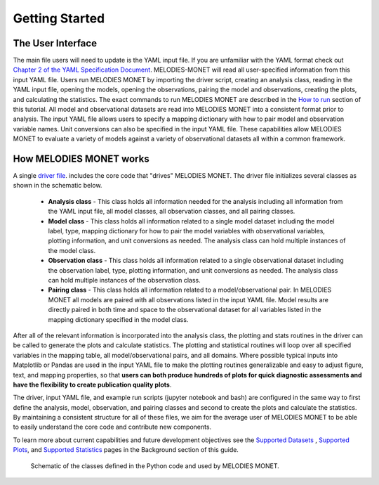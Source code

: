 Getting Started
===============

The User Interface
------------------
The main file users will need to update is the YAML input file. If you are 
unfamiliar with the YAML format check out 
`Chapter 2 of the YAML Specification Document <https://yaml.org/spec/1.1/#id857168>`__.
MELODIES-MONET will read all user-specified information from this input YAML 
file. Users run MELODIES MONET by importing the driver script, creating an 
analysis class, reading in the YAML input file, opening the models, opening 
the observations, pairing the model and observations, creating the plots, and 
calculating the statistics. The exact commands to run MELODIES MONET are 
described in the `How to run <how_to_run.html>`__ section of this tutorial. 
All model and observational datasets are read into MELODIES MONET into a 
consistent format prior to analysis. The input YAML file allows users to 
specify a mapping dictionary with how to pair model and observation variable 
names. Unit conversions can also be specified in the input YAML file. These 
capabilities allow MELODIES MONET to evaluate a variety of models against a 
variety of observational datasets all within a common framework.


How MELODIES MONET works
------------------------

A single `driver file <https://github.com/NOAA-CSL/MELODIES-MONET/blob/develop/melodies_monet/driver.py>`__. 
includes the core code that "drives" MELODIES MONET. The driver file 
initializes several classes as shown in the schematic below. 
   * **Analysis class** - This class holds all information needed for the 
     analysis including all information from the YAML input file, all model 
     classes, all observation classes, and all pairing classes.
   * **Model class** - This class holds all information related to a single 
     model dataset including the model label, type, mapping dictionary for how 
     to pair the model variables with observational variables, plotting 
     information, and unit conversions as needed. The analysis class can hold 
     multiple instances of the model class.
   * **Observation class** - This class holds all information related to a 
     single observational dataset including the observation label, type, 
     plotting information, and unit conversions as needed. The analysis class can hold 
     multiple instances of the observation class.
   * **Pairing class** - This class holds all information related to a 
     model/observational pair. In MELODIES MONET all models are paired with 
     all observations listed in the input YAML file. Model results are 
     directly paired in both time and space to the observational dataset for 
     all variables listed in the mapping dictionary specified in the model 
     class.
   
After all of the relevant information is incorporated into the analysis class,
the plotting and stats routines in the driver can be called to generate the 
plots and calculate statistics. The plotting and statistical routines will 
loop over all specified variables in the mapping table, all model/observational
pairs, and all domains. Where possible typical inputs into Matplotlib or 
Pandas are used in the input YAML file to make the plotting routines 
generalizable and easy to adjust figure, text, and mapping properties, so that 
**users can both produce hundreds of plots for quick diagnostic assessments and
have the flexibility to create publication quality plots**. 

The driver, input YAML file, and example run scripts (jupyter notebook 
and bash) are configured in the same way to first define the analysis, model, 
observation, and pairing classes and second to create the plots and calculate 
the statistics. By maintaining a consistent structure for all of these files, 
we aim for the average user of MELODIES MONET to be able to easily understand 
the core code and contribute new components.

To learn more about current capabilities and future development objectives
see the `Supported Datasets <../background/supported_datasets.html>`__ , 
`Supported Plots <../background/supported_plots.html>`__, and 
`Supported Statistics <../background/supported_stats.html>`__ pages in the 
Background section of this guide.


.. figure:: /_static/MM_classes_connections.png
  :alt: diagram showing the Python classes defined and used in MELODIES MONET.
  
  Schematic of the classes defined in the Python code and used by MELODIES 
  MONET.
